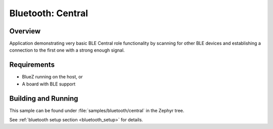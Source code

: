 .. _bluetooth_central:

Bluetooth: Central
##################

Overview
********

Application demonstrating very basic BLE Central role functionality by scanning
for other BLE devices and establishing a connection to the first one with a
strong enough signal.



Requirements
************

* BlueZ running on the host, or
* A board with BLE support

Building and Running
********************
This sample can be found under :file:`samples/bluetooth/central` in the
Zephyr tree.

See :ref:`bluetooth setup section <bluetooth_setup>` for details.

